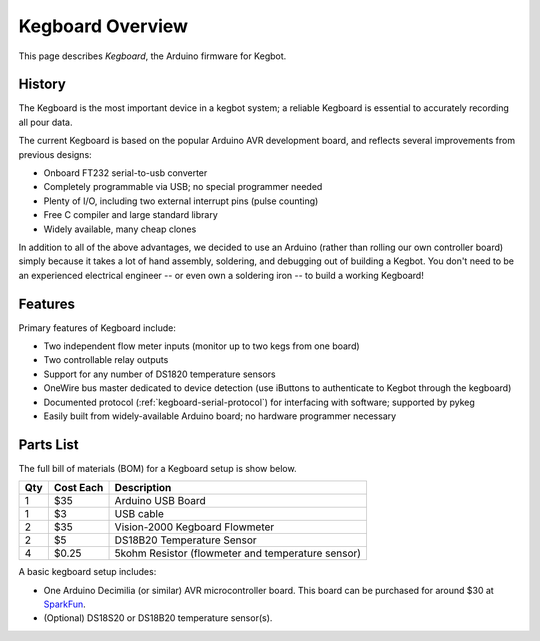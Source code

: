 =================
Kegboard Overview
=================

This page describes *Kegboard*, the Arduino firmware for Kegbot.

History
=======

The Kegboard is the most important device in a kegbot system; a reliable
Kegboard is essential to accurately recording all pour data.

The current Kegboard is based on the popular Arduino AVR development board, and
reflects several improvements from previous designs:

* Onboard FT232 serial-to-usb converter
* Completely programmable via USB; no special programmer needed
* Plenty of I/O, including two external interrupt pins (pulse counting)
* Free C compiler and large standard library
* Widely available, many cheap clones

In addition to all of the above advantages, we decided to use an Arduino (rather
than rolling our own controller board) simply because it takes a lot of hand
assembly, soldering, and debugging out of building a Kegbot.  You don't need to
be an experienced electrical engineer -- or even own a soldering iron -- to
build a working Kegboard!

Features
========

Primary features of Kegboard include:

* Two independent flow meter inputs (monitor up to two kegs from one board)
* Two controllable relay outputs
* Support for any number of DS1820 temperature sensors
* OneWire bus master dedicated to device detection (use iButtons to authenticate
  to Kegbot through the kegboard)
* Documented protocol (:ref:`kegboard-serial-protocol`) for interfacing with
  software; supported by pykeg
* Easily built from widely-available Arduino board; no hardware programmer
  necessary


Parts List
==========


The full bill of materials (BOM) for a Kegboard setup is show below.

+-----+------------+----------------------------------------------------------+
| Qty | Cost Each  | Description                                              |
+=====+============+==========================================================+
| 1   | $35        | Arduino USB Board                                        |
+-----+------------+----------------------------------------------------------+
| 1   | $3         | USB cable                                                |
+-----+------------+----------------------------------------------------------+
| 2   | $35        | Vision-2000 Kegboard Flowmeter                           |
+-----+------------+----------------------------------------------------------+
| 2   | $5         | DS18B20 Temperature Sensor                               |
+-----+------------+----------------------------------------------------------+
| 4   | $0.25      | 5kohm Resistor (flowmeter and temperature sensor)        |
+-----+------------+----------------------------------------------------------+

A basic kegboard setup includes:

* One Arduino Decimilia (or similar) AVR microcontroller board. This board can
  be purchased for around $30 at `SparkFun <http://www.sparkfun.com>`_.
* (Optional) DS18S20 or DS18B20 temperature sensor(s).


